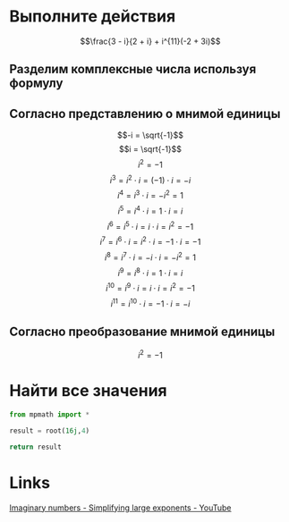#+LaTeX_CLASS: article
#+LaTeX_CLASS_OPTIONS: [a4paper]

#+LaTeX_HEADER: \usepackage[utf8]{inputenc}
#+LaTeX_HEADER: \usepackage[T1,T2A]{fontenc}
#+LaTeX_HEADER: \usepackage[english,russian]{babel}
#+LaTeX_HEADER: \usepackage[unicode]{hyperref}
#+LATEX_HEADER: \hypersetup{colorlinks, citecolor=black, filecolor=black, linkcolor=black, urlcolor=blue}
#+LaTeX_HEADER: \usepackage{amssymb}

* [[http://www.math24.ru/%D0%BA%D0%BE%D0%BC%D0%BF%D0%BB%D0%B5%D0%BA%D1%81%D0%BD%D1%8B%D0%B5-%D1%87%D0%B8%D1%81%D0%BB%D0%B0.html][Комплексные числа]] :noexport:

#+BEGIN_SRC python
result = (3 - 1j)/(2 + 1j) + 1j ** 11 * (-2 + 3j)
# result = (3 - 1j)/(2 + 1j)
# result = 1j ** 11

return result
#+END_SRC

#+RESULTS:
| 4+1j |


* Выполните действия

$$\frac{3 - i}{2 + i} + i^{11}(-2 + 3i)$$

** Разделим комплексные числа используя формулу

\begin{equation}
\frac{a + bi}{c + di} =
\frac{ac + bd}{c^{2} + d^{2}} + \frac{bc - ad}{c^{2} + d^{2}}i
\end{equation}

\begin{equation}
\frac{3 - i}{2 + i} =
\frac{3 - 1i}{2 + 1i} =
\frac{3 \cdot 2 + (-1) \cdot 1}{2^{2} + 1^{2}} + \frac{(-1) \cdot 2 - 3 \cdot 1}{2^{2} + 1^{2}}i = 
\frac{6 + (-1)}{4 + 1} + \frac{-2 - 3}{4 + 1}i =
\frac{5}{5} + \frac{-5}{5}i = 
1 - 1i
\end{equation}

** Согласно представлению о мнимой единицы

$$-i = \sqrt{-1}$$
$$i = \sqrt{-1}$$
$$i^{2} = -1$$
$$i^{3} = i^{2} \cdot i = (-1) \cdot i = -i$$
$$i^{4} = i^{3} \cdot i = -i^{2} = 1$$
$$i^{5} = i^{4} \cdot i = 1 \cdot i = i$$
$$i^{6} = i^{5} \cdot i = i \cdot i = i^{2} = -1$$
$$i^{7} = i^{6} \cdot i = i^{2} \cdot i = -1 \cdot i = -1$$
$$i^{8} = i^{7} \cdot i = -i \cdot i = -i^{2} = 1$$
$$i^{9} = i^{8} \cdot i = 1 \cdot i = i$$
$$i^{10} = i^{9} \cdot i = i \cdot i = i^{2} = -1$$
$$i^{11} = i^{10} \cdot i = -1 \cdot i = -i$$

\begin{equation}
1 - i - i(-2 + 3i) =
1 - i - i \cdot (-2) - i \cdot 3i =
1 - i + 2i - 3i^{2} =
-3i^{2} + 2i - i + 1 =
3i^{2} - 2i + i - 1 =
3i^{2} - i - 1
\end{equation}

** Согласно преобразование мнимой единицы

$$i^{2} = -1$$

\begin{equation}
3 (-1) - i - 1 =
-3 - i - 1 =
-4 - i =
4 + i
\end{equation}

* Решим уравнение :noexport:

$$2z^{2} + (5 - 4i)z - 5i = 0$$

#+BEGIN_SRC python
  from sympy.solvers import solve
  from sympy import Symbol
  import cmath

  z = Symbol('z')

  answer = solve(2*z**2 + (5-4j)*z - 5j, z)
  #result = (5 - 4j)*(5 - 4j)
  d = (5 - 4j)**2 - 4*2*(-5j)
  d = cmath.sqrt(d)
  result = (-5 -4j +d)/4
  return answer
#+END_SRC

#+RESULTS:
| -2.0 | + | 1.0*I | -0.5 | + | 1.0*I |

$$2z^{2} + (5 - 4i)z - 5i = 0$$

** Воспользуемся формулой нахождения дескриминанта

$$\Delta = b^2-4ac$$

$$\Delta = (5 - 4i)^{2} - 4 \cdot 2 \cdot (-5i)$$

*** Представм квадрат в виде умножения

$$(5 - 4i)(5 - 4i)$$

*** Воспользуемся формулой умножения комплексных чисел

$$(a+bi)(c+di) = (ac-bd) + (bc+ad)i$$

\begin{equation}
(5 - 4i)(5 - 4i) =
(5 \cdot 5 - (-4) \cdot (-4)) + ((-4) \cdot 5 + 5 \cdot (-4))i =
(25 - 16) + ((-20) + (-20))i =
9 + (-40)i =
9 - 40i
\end{equation}

*** Найдем дескриминант

\begin{equation}
\Delta = 9 - 40j - 4 \cdot 2 \cdot (-5i) =
9 - 40i - 4 \cdot 2 \cdot (-5i) =
9 - 40i - 8 \cdot (-5i) =
9 - 40i - (-40i) =
9 - 40i + 40i =
9
\end{equation}

** Воспользуемся формулой нахождения корней квадратного уравнения

$$x_{1,2} = \frac{-b \pm \sqrt {\Delta}}{2a}$$

$$x_{1,2} = \frac{-(5 - 4j) \pm \sqrt {9}}{2 \cdot 2}$$

*** Раскоем скобки

\begin{equation}
-(5 - 4i) =
-1(5 - 4i) =
-1 \cdot 5 - 1 \cdot (-4i) =
-5 + 4i
\end{equation}

*** Избавимся от корня

$$x_{1,2} = \frac{-5 + 4i \pm 3}{2 \cdot 2}$$

*** Посчитаем знаменатель

$$x_{1,2} = \frac{-5 + 4i \pm 3}{4}$$

*** Найдем x1 и x2

$$x_{1,2} = \frac{-5 + 4i \pm 3}{4}$$

**** x1

\begin{equation}
x_{1} = \frac{-5 + 4i + 3}{4} =
\frac{-2 + 4i}{4} =
\frac{-1 + 2i}{2} =
-0,5 + i
\end{equation}

**** x2

\begin{equation}
x_{1} = \frac{-5 + 4i - 3}{4} =
\frac{-8 + 4i}{4} =
-2 + i
\end{equation}

* Найти все значения

#+BEGIN_SRC python
  from mpmath import *

  result = root(16j,4)

  return result
#+END_SRC

#+RESULTS:
| 1.84775906502257 | + | 0.76536686473018j |

* Links

[[https://www.youtube.com/watch?v=KhdZvfH6fGg][Imaginary numbers - Simplifying large exponents - YouTube]]
